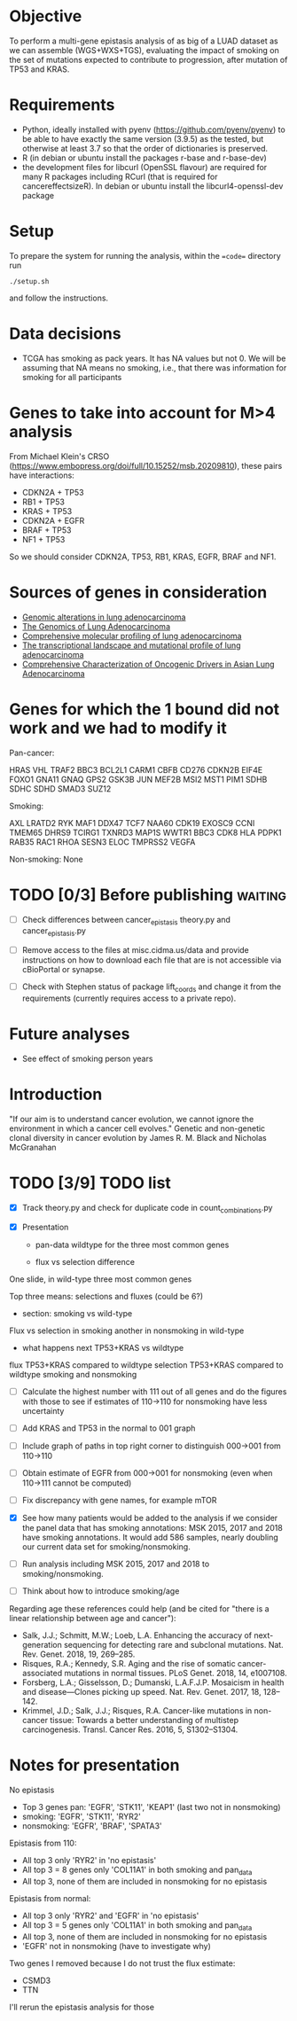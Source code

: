 #+CATEGORY: luad

* Objective

To perform a multi-gene epistasis analysis of as big of a LUAD dataset
as we can assemble (WGS+WXS+TGS), evaluating the impact of smoking on
the set of mutations expected to contribute to progression, after
mutation of TP53 and KRAS.

* Requirements

- Python, ideally installed with pyenv
  (https://github.com/pyenv/pyenv) to be able to have exactly the same
  version (3.9.5) as the tested, but otherwise at least 3.7 so that
  the order of dictionaries is preserved.
- R (in debian or ubuntu install the packages r-base and r-base-dev)
- the development files for libcurl (OpenSSL flavour) are required for
  many R packages including RCurl (that is required for
  cancereffectsizeR). In debian or ubuntu install the
  libcurl4-openssl-dev package

* Setup

To prepare the system for running the analysis, within the ==code==
directory run
#+begin_src shell
  ./setup.sh
#+end_src
and follow the instructions.

* Data decisions

- TCGA has smoking as pack years. It has NA values but not 0. We will
  be assuming that NA means no smoking, i.e., that there was
  information for smoking for all participants

* Genes to take into account for M>4 analysis

From Michael Klein's CRSO
(https://www.embopress.org/doi/full/10.15252/msb.20209810), these
pairs have interactions:

- CDKN2A + TP53
- RB1 + TP53
- KRAS + TP53
- CDKN2A + EGFR
- BRAF + TP53
- NF1 + TP53

So we should consider CDKN2A, TP53, RB1, KRAS, EGFR, BRAF and NF1.

* Sources of genes in consideration

- [[https://www.sciencedirect.com/science/article/pii/S1470204515000777#][Genomic alterations in lung adenocarcinoma]]
- [[https://www.ncbi.nlm.nih.gov/pmc/articles/PMC3092285/][The Genomics of Lung Adenocarcinoma]]
- [[https://www.nature.com/articles/nature13385][Comprehensive molecular profiling of lung adenocarcinoma]]
- [[https://genome.cshlp.org/content/22/11/2109.full][The transcriptional landscape and mutational profile of lung adenocarcinoma]]
- [[https://www.sciencedirect.com/science/article/pii/S1556086416309273][Comprehensive Characterization of Oncogenic Drivers in Asian Lung Adenocarcinoma]]

* Genes for which the 1 bound did not work and we had to modify it

Pan-cancer:

HRAS
VHL
TRAF2
BBC3
BCL2L1
CARM1
CBFB
CD276
CDKN2B
EIF4E
FOXO1
GNA11
GNAQ
GPS2
GSK3B
JUN
MEF2B
MSI2
MST1
PIM1
SDHB
SDHC
SDHD
SMAD3
SUZ12


Smoking:

AXL
LRATD2
RYK
MAF1
DDX47
TCF7
NAA60
CDK19
EXOSC9
CCNI
TMEM65
DHRS9
TCIRG1
TXNRD3
MAP1S
WWTR1
BBC3
CDK8
HLA
PDPK1
RAB35
RAC1
RHOA
SESN3
ELOC
TMPRSS2
VEGFA

Non-smoking: None

* TODO [0/3] Before publishing                                      :waiting:

- [ ] Check differences between cancer_epistasis theory.py and
  cancer_epistasis.py

- [ ] Remove access to the files at misc.cidma.us/data and provide
  instructions on how to download each file that are is not accessible
  via cBioPortal or synapse.

- [ ] Check with Stephen status of package lift_coords and change it
  from the requirements (currently requires access to a private repo).

* Future analyses

- See effect of smoking person years

* Introduction

"If our aim is to understand cancer evolution, we cannot ignore the
environment in which a cancer cell evolves." Genetic and non-genetic
clonal diversity in cancer evolution by James R. M. Black and Nicholas
McGranahan

* TODO [3/9] TODO list
SCHEDULED: <2021-11-16 Tue>

- [X] Track theory.py and check for duplicate code in
  count_combinations.py

- [X] Presentation

  + pan-data wildtype for the three most common genes

  + flux vs selection difference

One slide, in wild-type three most common genes

Top three means: selections and fluxes (could be 6?)

  + section: smoking vs wild-type

Flux vs selection in smoking
another in nonsmoking
in wild-type

  + what happens next TP53+KRAS vs wildtype

flux TP53+KRAS compared to wildtype
selection TP53+KRAS compared to wildtype
smoking and nonsmoking

- [ ] Calculate the highest number with 111 out of all genes and do
  the figures with those to see if estimates of 110->110 for
  nonsmoking have less uncertainty

- [ ] Add KRAS and TP53 in the normal to 001 graph

- [ ] Include graph of paths in top right corner to distinguish
  000->001 from 110->110

- [ ] Obtain estimate of EGFR from 000->001 for nonsmoking (even when
  110->111 cannot be computed)

- [ ] Fix discrepancy with gene names, for example mTOR

- [X] See how many patients would be added to the analysis if we
  consider the panel data that has smoking annotations: MSK 2015, 2017
  and 2018 have smoking annotations. It would add 586 samples, nearly
  doubling our current data set for smoking/nonsmoking.

- [ ] Run analysis including MSK 2015, 2017 and 2018 to
  smoking/nonsmoking.

- [ ] Think about how to introduce smoking/age

Regarding age these references could help (and be cited for "there is
a linear relationship between age and cancer"):

- Salk, J.J.; Schmitt, M.W.; Loeb, L.A. Enhancing the accuracy of
  next-generation sequencing for detecting rare and subclonal
  mutations. Nat. Rev. Genet. 2018, 19, 269–285.
- Risques, R.A.; Kennedy, S.R. Aging and the rise of somatic
  cancer-associated mutations in normal tissues. PLoS Genet. 2018, 14,
  e1007108.
- Forsberg, L.A.; Gisselsson, D.; Dumanski, L.A.F.J.P. Mosaicism in
  health and disease—Clones picking up speed. Nat. Rev. Genet. 2017,
  18, 128–142.
- Krimmel, J.D.; Salk, J.J.; Risques, R.A. Cancer-like mutations in
  non-cancer tissue: Towards a better understanding of multistep
  carcinogenesis. Transl. Cancer Res. 2016, 5, S1302–S1304.

* Notes for presentation

No epistasis
- Top 3 genes pan: 'EGFR', 'STK11', 'KEAP1'       (last two not in nonsmoking)
-         smoking: 'EGFR', 'STK11',        'RYR2'
-      nonsmoking: 'EGFR',                        'BRAF', 'SPATA3'

Epistasis from 110:
- All top 3 only 'RYR2' in 'no epistasis'
- All top 3 = 8 genes only 'COL11A1' in both smoking and pan_data
- All top 3, none of them are included in nonsmoking for no epistasis

Epistasis from normal:
- All top 3 only 'RYR2' and 'EGFR' in 'no epistasis'
- All top 3 = 5 genes only 'COL11A1' in both smoking and pan_data
- All top 3, none of them are included in nonsmoking for no epistasis
- 'EGFR' not in nonsmoking (have to investigate why)

Two genes I removed because I do not trust the flux estimate:
- CSMD3
- TTN
I'll rerun the epistasis analysis for those
